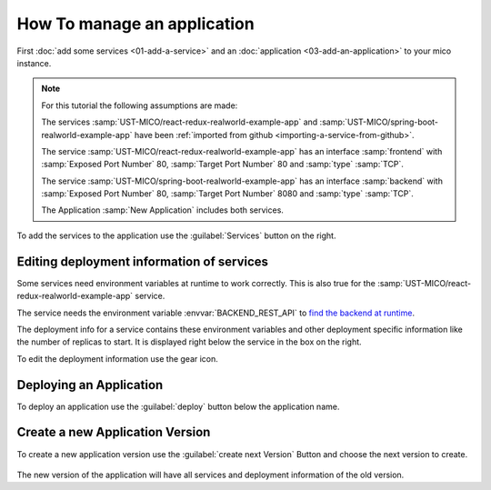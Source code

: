 How To manage an application
============================

First :doc:`add some services <01-add-a-service>` and an :doc:`application <03-add-an-application>` to your mico instance.

.. note::

   For this tutorial the following assumptions are made:

   The services :samp:`UST-MICO/react-redux-realworld-example-app` and :samp:`UST-MICO/spring-boot-realworld-example-app`
   have been :ref:`imported from github <importing-a-service-from-github>`.

   The service :samp:`UST-MICO/react-redux-realworld-example-app` has an interface
   :samp:`frontend` with :samp:`Exposed Port Number` 80, :samp:`Target Port Number` 80 and :samp:`type` :samp:`TCP`.

   The service :samp:`UST-MICO/spring-boot-realworld-example-app` has an interface
   :samp:`backend` with :samp:`Exposed Port Number` 80, :samp:`Target Port Number` 8080 and :samp:`type` :samp:`TCP`.

   The Application :samp:`New Application` includes both services.


To add the services to the application use the :guilabel:`Services` button on the right.


.. figure:: images/application-detail.*
   :name: application-detail


Editing deployment information of services
------------------------------------------

Some services need environment variables at runtime to work correctly.
This is also true for the :samp:`UST-MICO/react-redux-realworld-example-app` service.

The service needs the environment variable :envvar:`BACKEND_REST_API` to `find the backend at runtime <https://github.com/UST-MICO/react-redux-realworld-example-app#docker-build>`_.

The deployment info for a service contains these environment variables and other deployment specific information like the number of replicas to start.
It is displayed right below the service in the box on the right.

To edit the deployment information use the gear icon.




Deploying an Application
------------------------

To deploy an application use the :guilabel:`deploy` button below the application name.






Create a new Application Version
--------------------------------

To create a new application version use the :guilabel:`create next Version` Button and choose the next version to create.

.. figure:: images/create-new-application-version-dialog.*
   :name: create-new-application-version-dialog

The new version of the application will have all services and deployment information of the old version.

